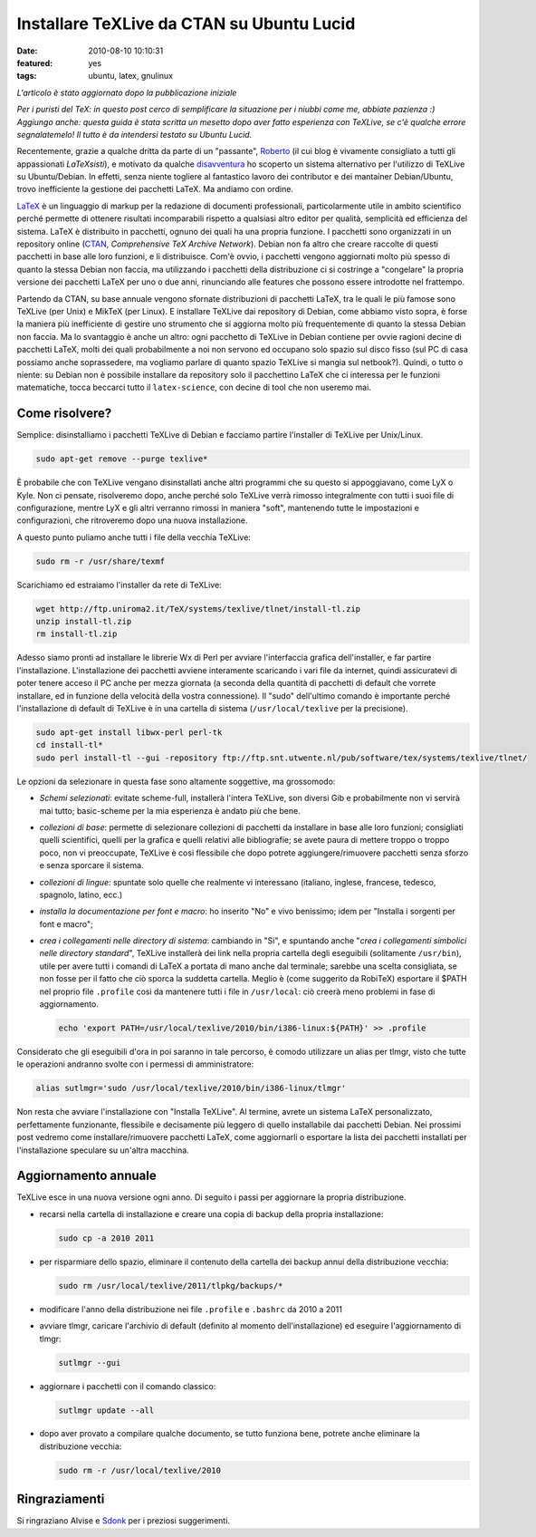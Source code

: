 Installare TeXLive da CTAN su Ubuntu Lucid
==========================================

:date: 2010-08-10 10:10:31
:featured: yes
:tags: ubuntu, latex, gnulinux

*L'articolo è stato aggiornato dopo la pubblicazione iniziale*

*Per i puristi del TeX: in questo post cerco di semplificare la
situazione per i niubbi come me, abbiate pazienza :) Aggiungo anche:
questa guida è stata scritta un mesetto dopo aver fatto esperienza con
TeXLive, se c'è qualche errore segnalatemelo! Il tutto è da intendersi
testato su Ubuntu Lucid.*

Recentemente, grazie a qualche dritta da parte di un "passante",
`Roberto`_ (il cui blog è vivamente consigliato a tutti gli 
appassionati *LaTeXsisti*), e motivato da qualche `disavventura`_
ho scoperto un sistema alternativo per l'utilizzo di TeXLive su
Ubuntu/Debian. In effetti, senza niente togliere al fantastico lavoro
dei contributor e dei mantainer Debian/Ubuntu, trovo inefficiente la
gestione dei pacchetti LaTeX. Ma andiamo con ordine.

`LaTeX`_ è un linguaggio di markup
per la redazione di documenti professionali, particolarmente utile in
ambito scientifico perché permette di ottenere risultati incomparabili
rispetto a qualsiasi altro editor per qualità, semplicità ed efficienza
del sistema. LaTeX è distribuito in pacchetti, ognuno dei quali ha una
propria funzione. I pacchetti sono organizzati in un repository online
(`CTAN`_, `Comprehensive TeX Archive Network`).
Debian non fa altro che creare raccolte di questi pacchetti in base alle
loro funzioni, e li distribuisce. Com'è ovvio, i pacchetti vengono
aggiornati molto più spesso di quanto la stessa Debian non faccia, ma
utilizzando i pacchetti della distribuzione ci si costringe a
"congelare" la propria versione dei pacchetti LaTeX per uno o due anni,
rinunciando alle features che possono essere introdotte nel frattempo.

Partendo da CTAN, su base annuale vengono sfornate distribuzioni di
pacchetti LaTeX, tra le quali le più famose sono TeXLive (per Unix) e
MikTeX (per Linux). E installare TeXLive dai repository di Debian, come
abbiamo visto sopra, è forse la maniera più inefficiente di gestire uno
strumento che si aggiorna molto più frequentemente di quanto la stessa
Debian non faccia. Ma lo svantaggio è anche un altro: ogni pacchetto di
TeXLive in Debian contiene per ovvie ragioni decine di pacchetti LaTeX,
molti dei quali probabilmente a noi non servono ed occupano solo spazio
sul disco fisso (sul PC di casa possiamo anche soprassedere, ma vogliamo
parlare di quanto spazio TeXLive si mangia sul netbook?). Quindi, o
tutto o niente: su Debian non è possibile installare da repository solo
il pacchettino LaTeX che ci interessa per le funzioni matematiche, tocca
beccarci tutto il ``latex-science``, con decine di tool che non useremo
mai.

Come risolvere?
---------------

Semplice: disinstalliamo i pacchetti TeXLive di Debian e facciamo
partire l'installer di TeXLive per Unix/Linux.

.. code-block:: bash

   sudo apt-get remove --purge texlive*

È probabile che con TeXLive vengano disinstallati anche altri programmi
che su questo si appoggiavano, come LyX o Kyle. Non ci pensate,
risolveremo dopo, anche perché solo TeXLive verrà rimosso integralmente
con tutti i suoi file di configurazione, mentre LyX e gli altri verranno
rimossi in maniera "soft", mantenendo tutte le impostazioni e
configurazioni, che ritroveremo dopo una nuova installazione.

A questo punto puliamo anche tutti i file della vecchia TeXLive:

.. code-block:: bash

   sudo rm -r /usr/share/texmf

Scarichiamo ed estraiamo l'installer da rete di TeXLive:

.. code-block:: bash

   wget http://ftp.uniroma2.it/TeX/systems/texlive/tlnet/install-tl.zip
   unzip install-tl.zip
   rm install-tl.zip

Adesso siamo pronti ad installare le librerie Wx di Perl per avviare
l'interfaccia grafica dell'installer, e far partire l'installazione.
L'installazione dei pacchetti avviene interamente scaricando i vari file
da internet, quindi assicuratevi di poter tenere acceso il PC anche per
mezza giornata (a seconda della quantità di pacchetti di default che
vorrete installare, ed in funzione della velocità della vostra
connessione). Il "sudo" dell'ultimo comando è importante perché
l'installazione di default di TeXLive è in una cartella di sistema
(``/usr/local/texlive`` per la precisione).

.. code-block:: bash

   sudo apt-get install libwx-perl perl-tk
   cd install-tl*
   sudo perl install-tl --gui -repository ftp://ftp.snt.utwente.nl/pub/software/tex/systems/texlive/tlnet/

Le opzioni da selezionare in questa fase sono altamente soggettive, ma
grossomodo:

-  *Schemi selezionati*: evitate scheme-full, installerà l'intera
   TeXLive, son diversi Gib e probabilmente non vi servirà mai tutto;
   basic-scheme per la mia esperienza è andato più che bene.

-  *collezioni di base*: permette di selezionare collezioni di pacchetti
   da installare in base alle loro funzioni; consigliati quelli
   scientifici, quelli per la grafica e quelli relativi alle
   bibliografie; se avete paura di mettere troppo o troppo poco, non vi
   preoccupate, TeXLive è cosi flessibile che dopo potrete
   aggiungere/rimuovere pacchetti senza sforzo e senza sporcare il
   sistema.

-  *collezioni di lingue*: spuntate solo quelle che realmente vi
   interessano (italiano, inglese, francese, tedesco, spagnolo, latino,
   ecc.)

-  *installa la documentazione per font e macro*: ho inserito "No" e
   vivo benissimo; idem per "Installa i sorgenti per font e macro";

-  *crea i collegamenti nelle directory di sistema*: cambiando in "Si",
   e spuntando anche "*crea i collegamenti simbolici nelle directory
   standard*", TeXLive installerà dei link nella propria cartella
   degli eseguibili (solitamente ``/usr/bin``), utile per avere tutti i
   comandi di LaTeX a portata di mano anche dal terminale; sarebbe una
   scelta consigliata, se non fosse per il fatto che ciò sporca la
   suddetta cartella. Meglio è (come suggerito da RobiTeX) esportare il
   $PATH nel proprio file ``.profile`` così da mantenere tutti i file in
   ``/usr/local``: ciò creerà meno problemi in fase di aggiornamento.

   .. code-block:: bash

      echo 'export PATH=/usr/local/texlive/2010/bin/i386-linux:${PATH}' >> .profile

Considerato che gli eseguibili d'ora in poi saranno in tale percorso, è
comodo utilizzare un alias per tlmgr, visto che tutte le operazioni
andranno svolte con i permessi di amministratore:


.. code-block:: bash

   alias sutlmgr='sudo /usr/local/texlive/2010/bin/i386-linux/tlmgr'

Non resta che avviare l'installazione con "Installa TeXLive". Al
termine, avrete un sistema LaTeX personalizzato, perfettamente
funzionante, flessibile e decisamente più leggero di quello installabile
dai pacchetti Debian. Nei prossimi post vedremo come
installare/rimuovere pacchetti LaTeX, come aggiornarli o esportare la
lista dei pacchetti installati per l'installazione speculare su un'altra
macchina.

Aggiornamento annuale
---------------------

TeXLive esce in una nuova versione ogni anno. Di seguito i passi per
aggiornare la propria distribuzione.

- recarsi nella cartella di installazione e creare una copia di backup
  della propria installazione:

  .. code-block:: bash

     sudo cp -a 2010 2011

- per risparmiare dello spazio, eliminare il contenuto della cartella
  dei backup annui della distribuzione vecchia:

  .. code-block:: bash

     sudo rm /usr/local/texlive/2011/tlpkg/backups/*

- modificare l'anno della distribuzione nei file ``.profile`` e
  ``.bashrc`` da 2010 a 2011

- avviare tlmgr, caricare l'archivio di default (definito al momento
  dell'installazione) ed eseguire l'aggiornamento di tlmgr:

  .. code-block:: bash

     sutlmgr --gui

- aggiornare i pacchetti con il comando classico:

  .. code-block:: bash

     sutlmgr update --all

- dopo aver provato a compilare qualche documento, se tutto funziona
  bene, potrete anche eliminare la distribuzione vecchia:

  .. code-block:: bash

     sudo rm -r /usr/local/texlive/2010

Ringraziamenti
--------------

Si ringraziano Alvise e `Sdonk`_ per i
preziosi suggerimenti.

.. _Roberto: http://robitex.wordpress.com
.. _disavventura: http://dl.dropbox.com/u/369614/blog/public_html/FradeveOpenblog/posts/2010/07/usare-il-pacchetto-latex-xfrac-su-ubuntu-lucid.html
.. _LaTeX: http://it.wikipedia.org/wiki/Latex
.. _CTAN: http://www.ctan.org
.. _Sdonk: http://blog.sdonk.org
